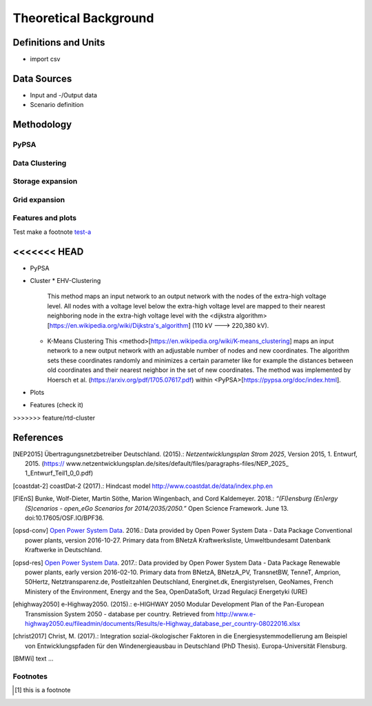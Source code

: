 ======================
Theoretical Background
======================




Definitions and Units
=====================

* import csv



Data Sources
============

* Input and -/Output data
* Scenario definition


Methodology
===========



PyPSA
------



Data Clustering
---------------

Storage expansion
-----------------


Grid expansion
--------------


Features and plots
------------------


Test make a footnote test-a_

<<<<<<< HEAD
=======
* PyPSA
* Cluster
  * EHV-Clustering
    This method maps an input network to an output network with the nodes of
    the extra-high voltage level. All nodes with a voltage level below the
    extra-high voltage level are mapped to their nearest neighboring node in
    the extra-high voltage level with the
    <dijkstra algorithm>[https://en.wikipedia.org/wiki/Dijkstra's_algorithm] 
    (110 kV ---> 220,380 kV).
  * K-Means Clustering
    This <method>[https://en.wikipedia.org/wiki/K-means_clustering] maps an 
    input network to a new output network with an adjustable number of nodes
    and new coordinates. The algorithm sets these coordinates randomly and
    minimizes a certain parameter like for example the distances between old
    coordinates and their nearest neighbor in the set of new coordinates.
    The method was implemented by Hoersch et al.
    (https://arxiv.org/pdf/1705.07617.pdf) within
    <PyPSA>[https://pypsa.org/doc/index.html].
* Plots
* Features (check it)
>>>>>>> feature/rtd-cluster

References
==========

.. [NEP2015] Übertragungsnetzbetreiber Deutschland. (2015).:
    *Netzentwicklungsplan Strom 2025*, Version 2015, 1. Entwurf, 2015. (https://
    www.netzentwicklungsplan.de/sites/default/files/paragraphs-files/NEP_2025_
    1_Entwurf_Teil1_0_0.pdf)

.. [coastdat-2] coastDat-2 (2017).:
     Hindcast model http://www.coastdat.de/data/index.php.en

.. [FlEnS] Bunke, Wolf-Dieter, Martin Söthe, Marion Wingenbach, and Cord Kaldemeyer. 2018.:
    *“(Fl)ensburg (En)ergy (S)cenarios - open_eGo Scenarios for 2014/2035/2050.”* Open Science Framework. June 13. doi:10.17605/OSF.IO/BPF36.

.. [opsd-conv] `Open Power System Data <http://open-power-system-data.org/>`_. 2016.:
    Data provided by Open Power System Data - Data Package Conventional power plants, version 2016-10-27. Primary data from BNetzA Kraftwerksliste,
    Umweltbundesamt Datenbank Kraftwerke in Deutschland.

.. [opsd-res] `Open Power System Data <http://open-power-system-data.org/>`_. 2017.:
    Data provided by Open Power System Data - Data Package Renewable power plants, early version 2016-02-10. Primary data from BNetzA, BNetzA_PV, TransnetBW, TenneT, Amprion, 50Hertz, Netztransparenz.de, Postleitzahlen Deutschland, Energinet.dk, Energistyrelsen, GeoNames, French Ministery of the Environment, Energy and the Sea, OpenDataSoft, Urzad Regulacji Energetyki (URE)

.. [ehighway2050] e-Highway2050. (2015).:
     e-HIGHWAY 2050 Modular Development Plan of the Pan-European Transmission System 2050 - database per country.  Retrieved from http://www.e-highway2050.eu/fileadmin/documents/Results/e-Highway_database_per_country-08022016.xlsx

.. [christ2017] Christ, M. (2017).:
     Integration sozial-ökologischer Faktoren in die Energiesystemmodellierung am Beispiel von Entwicklungspfaden für den Windenergieausbau in Deutschland (PhD Thesis). Europa-Universität Flensburg.

.. [BMWi]  text ...



Footnotes
---------

.. [#test-a] this is a footnote
